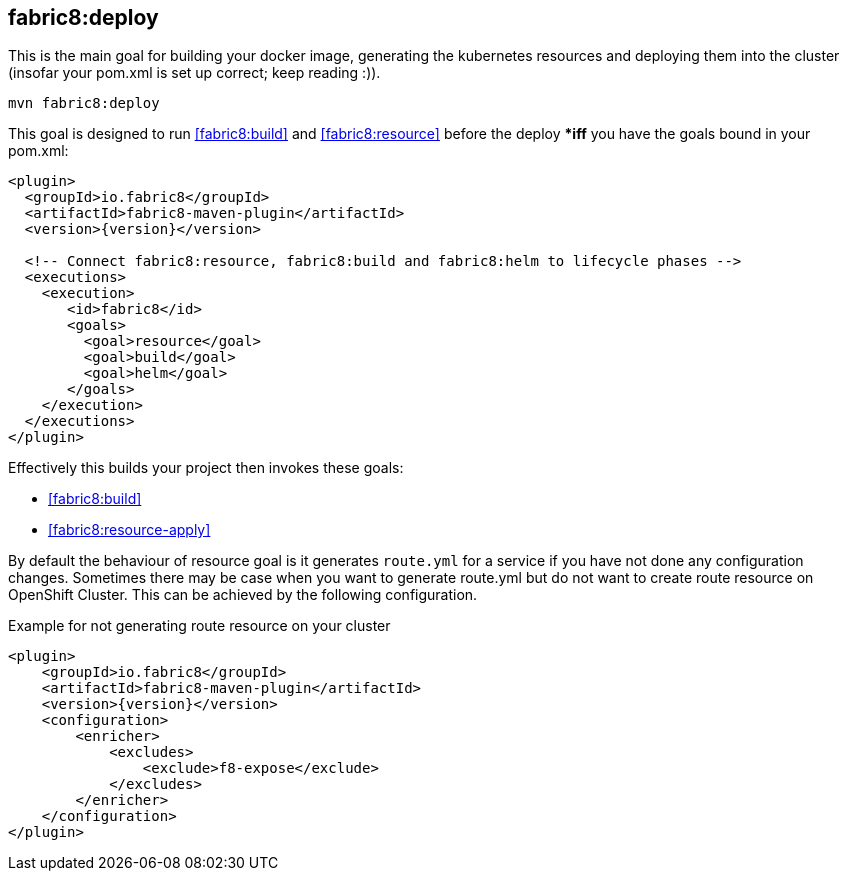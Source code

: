 
[[fabric8:deploy]]
== *fabric8:deploy*

This is the main goal for building your docker image, generating the kubernetes resources and deploying them into the cluster (insofar your pom.xml is set up correct; keep reading :)).

[source,sh,subs="attributes"]
----
mvn fabric8:deploy
----

This goal is designed to run <<fabric8:build>> and <<fabric8:resource>> before the deploy **iff* you have the goals bound in your pom.xml:

[source,xml,indent=0,subs="verbatim,quotes,attributes"]
----
<plugin>
  <groupId>io.fabric8</groupId>
  <artifactId>fabric8-maven-plugin</artifactId>
  <version>{version}</version>

  <!-- Connect fabric8:resource, fabric8:build and fabric8:helm to lifecycle phases -->
  <executions>
    <execution>
       <id>fabric8</id>
       <goals>
         <goal>resource</goal>
         <goal>build</goal>
         <goal>helm</goal>
       </goals>
    </execution>
  </executions>
</plugin>
----


Effectively this builds your project then invokes these goals:

* <<fabric8:build>>
* <<fabric8:resource-apply>>

By default the behaviour of resource goal is it generates `route.yml` for a service if you have not done any configuration changes. Sometimes there may be case when you want to generate route.yml but do not want to create route resource on OpenShift Cluster. This can be achieved by the following configuration.

.Example for not generating route resource on your cluster

[source,xml,indent=0,subs="verbatim,quotes,attributes"]
----
<plugin>
    <groupId>io.fabric8</groupId>
    <artifactId>fabric8-maven-plugin</artifactId>
    <version>{version}</version>
    <configuration>
        <enricher>
            <excludes>
                <exclude>f8-expose</exclude>
            </excludes>
        </enricher>
    </configuration>
</plugin>
----
